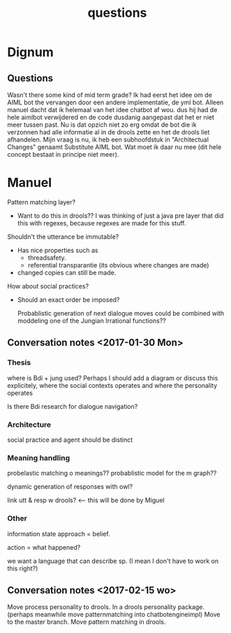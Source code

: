 #+TITLE: questions

* Dignum

** Questions

Wasn't there some kind of mid term grade?
Ik had eerst het idee om de AIML bot the vervangen door een andere implementatie,
de yml bot.
Alleen manuel dacht dat ik helemaal van het idee chatbot af wou.
dus hij had de hele aimlbot verwijdered en de code dusdanig aangepast dat het
er niet meer tussen past.
Nu is dat opzich niet zo erg omdat de bot die ik verzonnen had alle informatie 
al in de drools zette en het de drools liet afhandelen.
Mijn vraag is nu, ik heb een subhoofdstuk in "Architectual Changes" genaamt
Substitute AIML bot. Wat moet ik daar nu mee
(dit hele concept bestaat in principe niet meer).

* Manuel

Pattern matching layer?
+ Want to do this in drools??
  I was thinking of just a java pre layer that did this with regexes,
  because regexes are made for this stuff.

Shouldn't the utterance be immutable?
+ Has nice properties such as
  + threadsafety.
  + referential transparantie (its obvious where changes are made)
+ changed copies can still be made.

How about social practices?
+ Should an exact order be imposed?

  Probablistic generation of next dialogue moves could be combined with moddeling one
  of the Jungian Irrational functions??

** Conversation notes <2017-01-30 Mon> 

*** Thesis
 where is Bdi + jung used?
    Perhaps I should add a diagram or discuss this explicitely, where the social
    contexts operates and where the personality operates

 Is there Bdi research for dialogue navigation?

*** Architecture 
 social practice and agent should be distinct

*** Meaning handling
 probelastic matching o meanings??
 probablistic model for the m graph??

 dynamic generation of responses with owl?

 link utt & resp w drools? <-- this will be done by Miguel 


*** Other
 information state approach = belief.

 action = what happened?

 we want a language that can describe sp. (I mean I don't have to work on this right?)



** Conversation notes <2017-02-15 wo>

Move process personality to drools. In a drools personality package.
(perhaps meanwhile move patternmatching into chatbotengineimpl)
Move to the master branch.
Move pattern matching in drools. 
